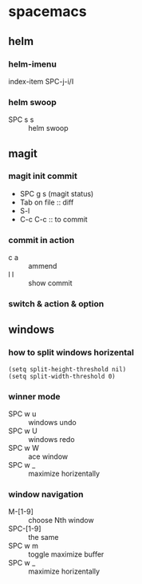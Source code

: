 * spacemacs
** helm
*** helm-imenu
    index-item  SPC-j-i/I
*** helm swoop
    - SPC s s :: helm swoop
** magit
*** magit init commit
    - SPC g s (magit status)
    - Tab on file  :: diff
    - S-l
    - C-c C-c  :: to commit
*** commit in action
    - c a :: ammend
    - l l :: show commit
*** switch & action & option
** windows
*** how to split windows horizental
    #+BEGIN_SRC elisp
    (setq split-height-threshold nil)
    (setq split-width-threshold 0)
    #+END_SRC
*** winner mode 
    - SPC w u  :: windows undo
    - SPC w U  :: windows redo
    - SPC w W  :: ace window
    - SPC w _  :: maximize horizentally
*** window navigation
    - M-[1-9] :: choose Nth window
    - SPC-[1-9] :: the same
    - SPC w m :: toggle maximize buffer
    - SPC w _ :: maximize horizentally

